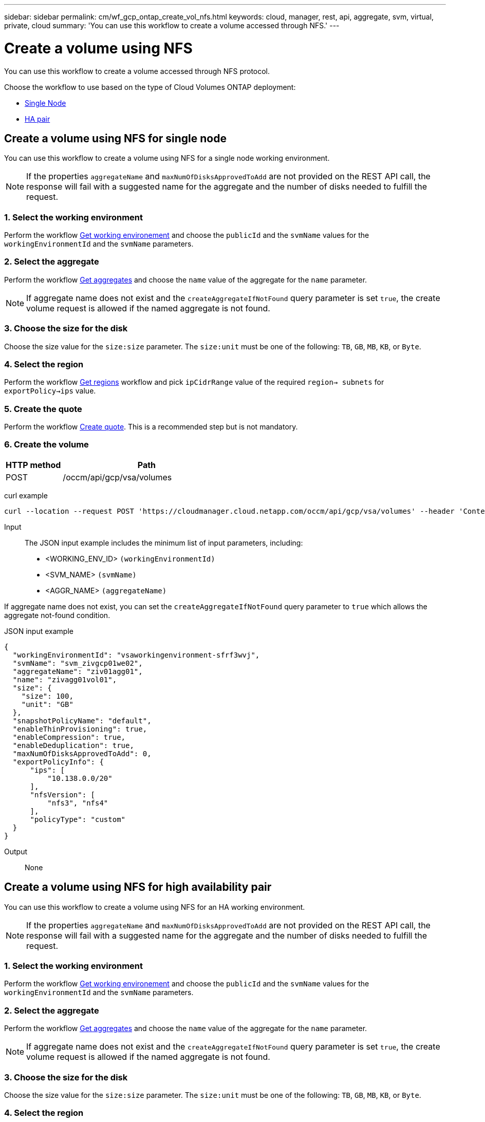 ---
sidebar: sidebar
permalink: cm/wf_gcp_ontap_create_vol_nfs.html
keywords: cloud, manager, rest, api, aggregate, svm, virtual, private, cloud
summary: 'You can use this workflow to create a volume accessed through NFS.'
---

= Create a volume using NFS
:hardbreaks:
:nofooter:
:icons: font
:linkattrs:
:imagesdir: ./media/

[.lead]
You can use this workflow to create a volume accessed through NFS protocol.

Choose the workflow to use based on the type of Cloud Volumes ONTAP deployment:

* <<Create a volume using NFS for single node, Single Node>>
* <<Create a volume using NFS for high availability pair, HA pair>>

== Create a volume using NFS for single node
You can use this workflow to create a volume using NFS for a single node working environment.

[NOTE]
If the properties `aggregateName` and `maxNumOfDisksApprovedToAdd` are not provided on the REST API call, the response will fail with a suggested name for the aggregate and the number of disks needed to fulfill the request.

=== 1. Select the working environment

Perform the workflow link:wf_gcp_cloud_get_wes.html#get-working-environment-for-single-node[Get working environement] and choose the `publicId` and the `svmName` values for the `workingEnvironmentId`  and the `svmName` parameters.

=== 2. Select the aggregate

Perform the workflow link:wf_gcp_ontap_get_aggrs.html#get-aggregates-for-single-node[Get aggregates] and choose the `name` value of the aggregate for the `name` parameter.

[NOTE]
If aggregate name does not exist and the `createAggregateIfNotFound` query parameter is set `true`, the create volume request is allowed if the named aggregate is not found.

=== 3. Choose the size for the disk

Choose the size value for the `size:size` parameter. The `size:unit` must be one of the following: `TB`, `GB`, `MB`, `KB`, or `Byte`.

=== 4. Select the region
Perform the workflow link:wf_gcp_cloud_md_get_regions.html#get-regions-for-single-node[Get regions] workflow and pick `ipCidrRange` value of the required `region-> subnets` for `exportPolicy->ips` value.

=== 5. Create the quote

Perform the workflow link:wf_gcp_ontap_create_quote.html#create-quote-for-single-node[Create quote]. This is a recommended step but is not mandatory.

=== 6. Create the volume

[cols="25,75"*,options="header"]
|===
|HTTP method
|Path
|POST
|/occm/api/gcp/vsa/volumes
|===

curl example::
[source,curl]
curl --location --request POST 'https://cloudmanager.cloud.netapp.com/occm/api/gcp/vsa/volumes' --header 'Content-Type: application/json' --header 'x-agent-id: <AGENT_ID>' --header 'Authorization: Bearer <ACCESS_TOKEN>' --d @JSONinput

Input::

The JSON input example includes the minimum list of input parameters, including:

* <WORKING_ENV_ID> `(workingEnvironmentId)`
* <SVM_NAME> `(svmName)`
* <AGGR_NAME> `(aggregateName)`

If aggregate name does not exist, you can set the `createAggregateIfNotFound` query parameter to `true` which allows the aggregate not-found condition.

JSON input example::
[source,json]
{
  "workingEnvironmentId": "vsaworkingenvironment-sfrf3wvj",
  "svmName": "svm_zivgcp01we02",
  "aggregateName": "ziv01agg01",
  "name": "zivagg01vol01",
  "size": {
    "size": 100,
    "unit": "GB"
  },
  "snapshotPolicyName": "default",
  "enableThinProvisioning": true,
  "enableCompression": true,
  "enableDeduplication": true,
  "maxNumOfDisksApprovedToAdd": 0,
  "exportPolicyInfo": {
      "ips": [
          "10.138.0.0/20"
      ],
      "nfsVersion": [
          "nfs3", "nfs4"
      ],
      "policyType": "custom"
  }
}

Output::

None

== Create a volume using NFS for high availability pair
You can use this workflow to create a volume using NFS for an HA working environment.

[NOTE]
If the properties `aggregateName` and `maxNumOfDisksApprovedToAdd` are not provided on the REST API call, the response will fail with a suggested name for the aggregate and the number of disks needed to fulfill the request.

=== 1. Select the working environment

Perform the workflow link:wf_gcp_cloud_get_wes.html#get-working-environment-for-high-availability-pair[Get working environement] and choose the `publicId` and the `svmName` values for the `workingEnvironmentId`  and the `svmName` parameters.

=== 2. Select the aggregate

Perform the workflow link:wf_gcp_ontap_get_aggrs.html#get-aggregates-for-high-availability-pair[Get aggregates] and choose the `name` value of the aggregate for the `name` parameter.

[NOTE]
If aggregate name does not exist and the `createAggregateIfNotFound` query parameter is set `true`, the create volume request is allowed if the named aggregate is not found.

=== 3. Choose the size for the disk

Choose the size value for the `size:size` parameter. The `size:unit` must be one of the following: `TB`, `GB`, `MB`, `KB`, or `Byte`.

=== 4. Select the region
Perform the workflow link:wf_gcp_cloud_md_get_regions.html#get-regions-for-high-availability-pair[Get regions] workflow and pick `ipCidrRange` value of the required `region-> subnets` for `exportPolicy->ips` value.

=== 5. Create the quote

Perform the workflow link:wf_gcp_ontap_create_quote.html#create-quote-for-high-availability-pair[Create quote]. This is a recommended step but is not mandatory.

=== 6. Create the volume

[cols="25,75"*,options="header"]
|===
|HTTP method
|Path
|POST
|/occm/api/gcp/ha/volumes
|===

curl example::
[source,curl]
curl --location --request POST 'https://cloudmanager.cloud.netapp.com/occm/api/gcp/ha/volumes' --header 'Content-Type: application/json' --header 'x-agent-id: <AGENT_ID>' --header 'Authorization: Bearer <ACCESS_TOKEN>' --d @JSONinput

Input::

The JSON input example includes the minimum list of input parameters, including:

* <WORKING_ENV_ID> `(workingEnvironmentId)`
* <SVM_NAME> `(svmName)`
* <AGGR_NAME> `(aggregateName)`

If aggregate name does not exist, you can set the `createAggregateIfNotFound` query parameter to `true` which allows the aggregate not-found condition.

JSON input example::
[source,json]
{
  "workingEnvironmentId": "vsaworkingenvironment-blg9ei6u",
  "svmName": "svm_ziv01we02ha",
  "aggregateName": "ziv01we02agg01ha",
  "name": "ziv01we02agg01havol01",
  "size": {
    "size": 100,
    "unit": "GB"
  },
  "snapshotPolicyName": "default",
  "enableThinProvisioning": true,
  "enableCompression": true,
  "enableDeduplication": true,
  "maxNumOfDisksApprovedToAdd": 0,
  "exportPolicyInfo": {
      "ips": [
          "10.138.0.0/20"
      ],
      "nfsVersion": [
          "nfs3", "nfs4"
      ],
      "policyType": "custom"
  }
}

Output::

None
